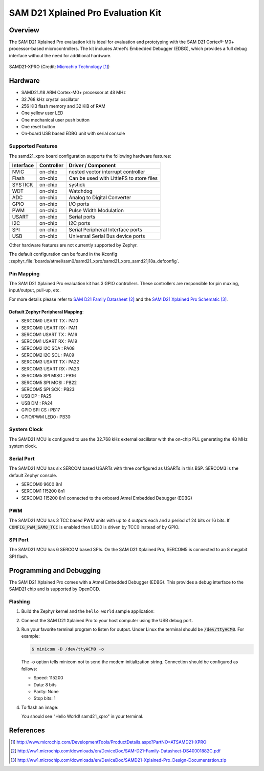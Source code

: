 .. _samd21_xpro:

SAM D21 Xplained Pro Evaluation Kit
###################################

Overview
********

The SAM D21 Xplained Pro evaluation kit is ideal for evaluation and
prototyping with the SAM D21 Cortex®-M0+ processor-based
microcontrollers. The kit includes Atmel's Embedded Debugger (EDBG),
which provides a full debug interface without the need for additional
hardware.

.. figure:: img/atsamd21_xpro.jpg
    :width: 500px
    :align: center
    :alt: SAMD21-XPRO

    SAMD21-XPRO (Credit: `Microchip Technology`_)

Hardware
********

- SAMD21J18 ARM Cortex-M0+ processor at 48 MHz
- 32.768 kHz crystal oscillator
- 256 KiB flash memory and 32 KiB of RAM
- One yellow user LED
- One mechanical user push button
- One reset button
- On-board USB based EDBG unit with serial console

Supported Features
==================

The samd21_xpro board configuration supports the following hardware
features:

.. list-table::
    :header-rows: 1

    * - Interface
      - Controller
      - Driver / Component
    * - NVIC
      - on-chip
      - nested vector interrupt controller
    * - Flash
      - on-chip
      - Can be used with LittleFS to store files
    * - SYSTICK
      - on-chip
      - systick
    * - WDT
      - on-chip
      - Watchdog
    * - ADC
      - on-chip
      - Analog to Digital Converter
    * - GPIO
      - on-chip
      - I/O ports
    * - PWM
      - on-chip
      - Pulse Width Modulation
    * - USART
      - on-chip
      - Serial ports
    * - I2C
      - on-chip
      - I2C ports
    * - SPI
      - on-chip
      - Serial Peripheral Interface ports
    * - USB
      - on-chip
      - Universal Serial Bus device ports

Other hardware features are not currently supported by Zephyr.

The default configuration can be found in the Kconfig
:zephyr_file:`boards/atmel/sam0/samd21_xpro/samd21_xpro_samd21j18a_defconfig`.

Pin Mapping
===========

The SAM D21 Xplained Pro evaluation kit has 3 GPIO controllers. These
controllers are responsible for pin muxing, input/output, pull-up, etc.

For more details please refer to `SAM D21 Family Datasheet`_ and the `SAM D21
Xplained Pro Schematic`_.

.. image:: img/ATSAMD21-XPRO-pinout.jpg
     :align: center
     :alt: SAMD21-XPRO-pinout

Default Zephyr Peripheral Mapping:
----------------------------------
- SERCOM0 USART TX : PA10
- SERCOM0 USART RX : PA11
- SERCOM1 USART TX : PA16
- SERCOM1 USART RX : PA19
- SERCOM2 I2C SDA  : PA08
- SERCOM2 I2C SCL  : PA09
- SERCOM3 USART TX : PA22
- SERCOM3 USART RX : PA23
- SERCOM5 SPI MISO : PB16
- SERCOM5 SPI MOSI : PB22
- SERCOM5 SPI SCK  : PB23
- USB DP           : PA25
- USB DM           : PA24
- GPIO SPI CS      : PB17
- GPIO/PWM LED0    : PB30

System Clock
============

The SAMD21 MCU is configured to use the 32.768 kHz external oscillator
with the on-chip PLL generating the 48 MHz system clock.

Serial Port
===========

The SAMD21 MCU has six SERCOM based USARTs with three configured as USARTs in
this BSP. SERCOM3 is the default Zephyr console.

- SERCOM0 9600 8n1
- SERCOM1 115200 8n1
- SERCOM3 115200 8n1 connected to the onboard Atmel Embedded Debugger (EDBG)

PWM
===

The SAMD21 MCU has 3 TCC based PWM units with up to 4 outputs each and a period
of 24 bits or 16 bits.  If :code:`CONFIG_PWM_SAM0_TCC` is enabled then LED0 is
driven by TCC0 instead of by GPIO.

SPI Port
========

The SAMD21 MCU has 6 SERCOM based SPIs. On the SAM D21 Xplained Pro,
SERCOM5 is connected to an 8 megabit SPI flash.

Programming and Debugging
*************************

The SAM D21 Xplained Pro comes with a Atmel Embedded Debugger (EDBG).  This
provides a debug interface to the SAMD21 chip and is supported by
OpenOCD.

Flashing
========

#. Build the Zephyr kernel and the ``hello_world`` sample application:

   .. zephyr-app-commands::
      :zephyr-app: samples/hello_world
      :board: samd21_xpro
      :goals: build
      :compact:

#. Connect the SAM D21 Xplained Pro to your host computer using the USB debug
   port.

#. Run your favorite terminal program to listen for output. Under Linux the
   terminal should be :code:`/dev/ttyACM0`. For example:

   .. code-block:: console

      $ minicom -D /dev/ttyACM0 -o

   The -o option tells minicom not to send the modem initialization
   string. Connection should be configured as follows:

   - Speed: 115200
   - Data: 8 bits
   - Parity: None
   - Stop bits: 1

#. To flash an image:

   .. zephyr-app-commands::
      :zephyr-app: samples/hello_world
      :board: samd21_xpro
      :goals: flash
      :compact:

   You should see "Hello World! samd21_xpro" in your terminal.

References
**********

.. target-notes::

.. _Microchip Technology:
    http://www.microchip.com/DevelopmentTools/ProductDetails.aspx?PartNO=ATSAMD21-XPRO

.. _SAM D21 Family Datasheet:
    http://ww1.microchip.com/downloads/en/DeviceDoc/SAM-D21-Family-Datasheet-DS40001882C.pdf

.. _SAM D21 Xplained Pro Schematic:
    http://ww1.microchip.com/downloads/en/DeviceDoc/SAMD21-Xplained-Pro_Design-Documentation.zip
